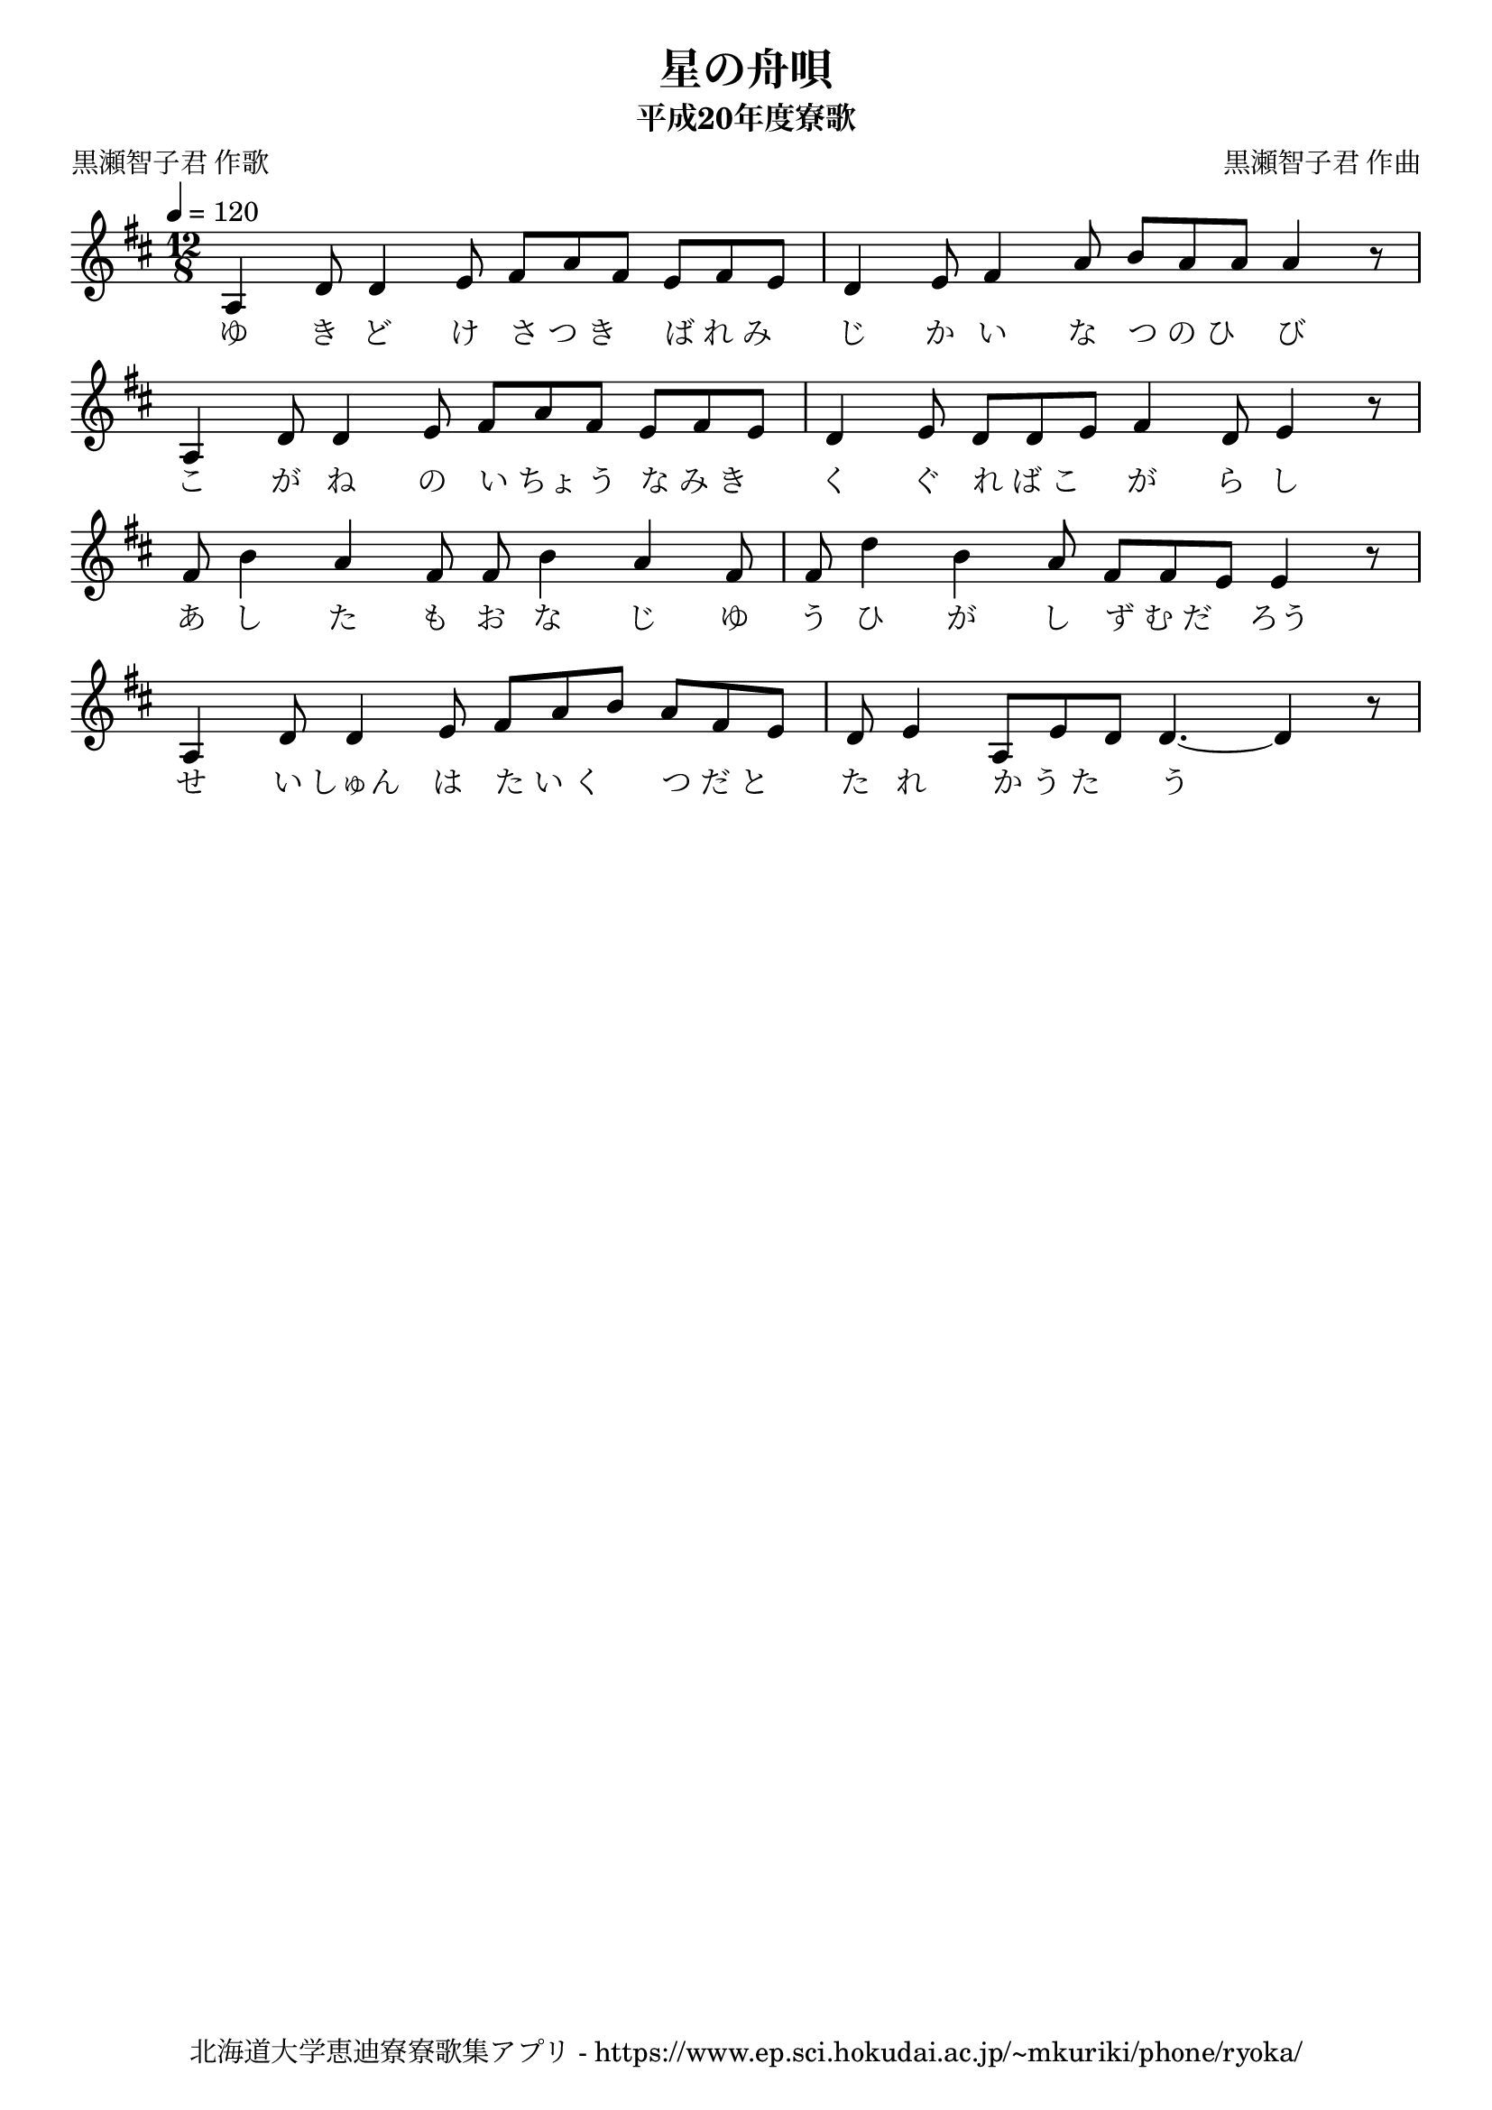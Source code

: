 ﻿\version "2.18.2"

\paper {indent = 0}

\header {
  title = "星の舟唄"
  subtitle = "平成20年度寮歌"
  composer = "黒瀬智子君 作曲"
  poet = "黒瀬智子君 作歌"
  tagline = "北海道大学恵迪寮寮歌集アプリ - https://www.ep.sci.hokudai.ac.jp/~mkuriki/phone/ryoka/"
}


melody = \relative c'{
  \tempo 4 = 120
  \autoBeamOff
  \numericTimeSignature
  \override BreathingSign.text = \markup { \musicglyph #"scripts.upedaltoe" } % ブレスの記号指定
  \key d \major 
  \time 12/8 
  a4 d8 d4 e8 fis[ a fis] e[ fis e] | 
  d4 e8 fis4 a8 b[ a a] a4 r8 | \break
  a,4 d8 d4 e8 fis[ a fis] e[ fis e] | 
  d4 e8 d[ d e] fis4 d8 e4 r8 | \break
  fis b4 a fis8 fis b4 a fis8 | 
  fis d'4 b a8 fis[ fis e] e4 r8 | \break
  a,4 d8 d4 e8 fis[ a b] a[ fis e] | 
  d e4 a,8[ e' d] d4.~ d4 r8 | 
}

text = \lyricmode {
  ゆ き ど け さ_つ_き ば_れ_み | 
  じ か い な つ_の_ひ び | 
  こ が ね の い_ちょ_う な_み_き | 
  く ぐ れ_ば_こ が ら し | 
  あ し た も お な じ ゆ | 
  う ひ が し ず_む_だ ろう | 
  せ い しゅん は た_い_く つ_だ_と | 
  た れ か_う_た う
}

harmony = \chordmode {
  
}

drum = \drummode{
  
}

\score {
  <<
    % ギターコード
    %{
    \new ChordNames \with {midiInstrument = #"acoustic guitar (nylon)"}{
      \set chordChanges = ##t
      \harmony
    }
    %}
    
    % メロディーライン
    \new Voice = "one"{\melody}
    % 歌詞
    \new Lyrics \lyricsto "one" \text
    % 太鼓
    % \new DrumStaff \with{
    %   \remove "Time_signature_engraver"
    %   drumStyleTable = #percussion-style
    %   \override StaffSymbol.line-count = #1
    %   \hide Stem
    % }
    % \drum
  >>

  \midi {}
  \layout {
  \context {
    \Score
    \remove "Bar_number_engraver"
  }
}
}

